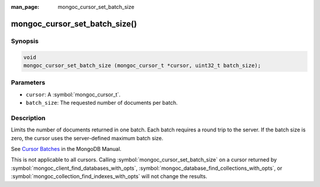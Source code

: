 :man_page: mongoc_cursor_set_batch_size

mongoc_cursor_set_batch_size()
==============================

Synopsis
--------

.. code-block:: c

  void
  mongoc_cursor_set_batch_size (mongoc_cursor_t *cursor, uint32_t batch_size);

Parameters
----------

* ``cursor``: A :symbol:`mongoc_cursor_t`.
* ``batch_size``: The requested number of documents per batch.

Description
-----------

Limits the number of documents returned in one batch. Each batch requires a round trip to the server. If the batch size is zero, the cursor uses the server-defined maximum batch size.

See `Cursor Batches <https://docs.mongodb.org/manual/core/cursors/#cursor-batches>`_ in the MongoDB Manual.

This is not applicable to all cursors. Calling :symbol:`mongoc_cursor_set_batch_size` on a cursor returned by :symbol:`mongoc_client_find_databases_with_opts`, :symbol:`mongoc_database_find_collections_with_opts`, or :symbol:`mongoc_collection_find_indexes_with_opts` will not change the results.